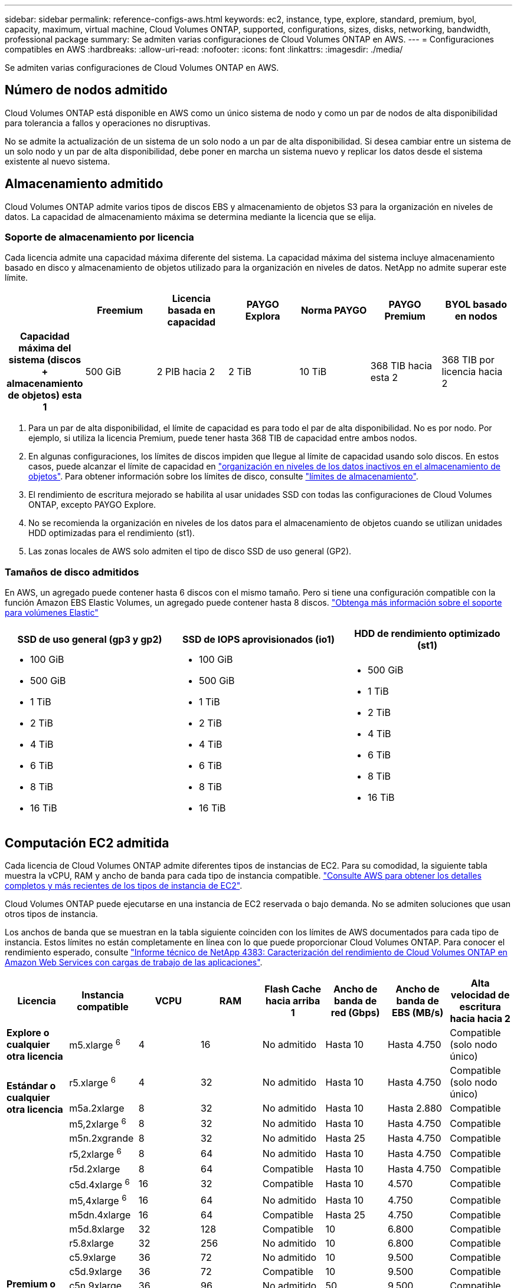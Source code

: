 ---
sidebar: sidebar 
permalink: reference-configs-aws.html 
keywords: ec2, instance, type, explore, standard, premium, byol, capacity, maximum, virtual machine, Cloud Volumes ONTAP, supported, configurations, sizes, disks, networking, bandwidth, professional package 
summary: Se admiten varias configuraciones de Cloud Volumes ONTAP en AWS. 
---
= Configuraciones compatibles en AWS
:hardbreaks:
:allow-uri-read: 
:nofooter: 
:icons: font
:linkattrs: 
:imagesdir: ./media/


[role="lead"]
Se admiten varias configuraciones de Cloud Volumes ONTAP en AWS.



== Número de nodos admitido

Cloud Volumes ONTAP está disponible en AWS como un único sistema de nodo y como un par de nodos de alta disponibilidad para tolerancia a fallos y operaciones no disruptivas.

No se admite la actualización de un sistema de un solo nodo a un par de alta disponibilidad. Si desea cambiar entre un sistema de un solo nodo y un par de alta disponibilidad, debe poner en marcha un sistema nuevo y replicar los datos desde el sistema existente al nuevo sistema.



== Almacenamiento admitido

Cloud Volumes ONTAP admite varios tipos de discos EBS y almacenamiento de objetos S3 para la organización en niveles de datos. La capacidad de almacenamiento máxima se determina mediante la licencia que se elija.



=== Soporte de almacenamiento por licencia

Cada licencia admite una capacidad máxima diferente del sistema. La capacidad máxima del sistema incluye almacenamiento basado en disco y almacenamiento de objetos utilizado para la organización en niveles de datos. NetApp no admite superar este límite.

[cols="h,d,d,d,d,d,d"]
|===
|  | Freemium | Licencia basada en capacidad | PAYGO Explora | Norma PAYGO | PAYGO Premium | BYOL basado en nodos 


| Capacidad máxima del sistema (discos + almacenamiento de objetos) esta 1 | 500 GiB | 2 PIB hacia 2 | 2 TiB | 10 TiB | 368 TIB hacia esta 2 | 368 TIB por licencia hacia 2 


| Tipos de disco admitidos  a| 
* SSD de uso general (GP3 y GP2) ^3^,^5^
* SSD de IOPS aprovisionado (io1) para cloud 3
* HDD optimizado para el rendimiento (st1) hacia 4




| Organización en niveles de datos inactivos en S3 | Compatible | No admitido 4+| Compatible 
|===
. Para un par de alta disponibilidad, el límite de capacidad es para todo el par de alta disponibilidad. No es por nodo. Por ejemplo, si utiliza la licencia Premium, puede tener hasta 368 TIB de capacidad entre ambos nodos.
. En algunas configuraciones, los límites de discos impiden que llegue al límite de capacidad usando solo discos. En estos casos, puede alcanzar el límite de capacidad en https://docs.netapp.com/us-en/bluexp-cloud-volumes-ontap/concept-data-tiering.html["organización en niveles de los datos inactivos en el almacenamiento de objetos"^]. Para obtener información sobre los límites de disco, consulte link:reference-limits-aws.html["límites de almacenamiento"].
. El rendimiento de escritura mejorado se habilita al usar unidades SSD con todas las configuraciones de Cloud Volumes ONTAP, excepto PAYGO Explore.
. No se recomienda la organización en niveles de los datos para el almacenamiento de objetos cuando se utilizan unidades HDD optimizadas para el rendimiento (st1).
. Las zonas locales de AWS solo admiten el tipo de disco SSD de uso general (GP2).




=== Tamaños de disco admitidos

En AWS, un agregado puede contener hasta 6 discos con el mismo tamaño. Pero si tiene una configuración compatible con la función Amazon EBS Elastic Volumes, un agregado puede contener hasta 8 discos. https://docs.netapp.com/us-en/bluexp-cloud-volumes-ontap/concept-aws-elastic-volumes.html["Obtenga más información sobre el soporte para volúmenes Elastic"^]

[cols="3*"]
|===
| SSD de uso general (gp3 y gp2) | SSD de IOPS aprovisionados (io1) | HDD de rendimiento optimizado (st1) 


 a| 
* 100 GiB
* 500 GiB
* 1 TiB
* 2 TiB
* 4 TiB
* 6 TiB
* 8 TiB
* 16 TiB

 a| 
* 100 GiB
* 500 GiB
* 1 TiB
* 2 TiB
* 4 TiB
* 6 TiB
* 8 TiB
* 16 TiB

 a| 
* 500 GiB
* 1 TiB
* 2 TiB
* 4 TiB
* 6 TiB
* 8 TiB
* 16 TiB


|===


== Computación EC2 admitida

Cada licencia de Cloud Volumes ONTAP admite diferentes tipos de instancias de EC2. Para su comodidad, la siguiente tabla muestra la vCPU, RAM y ancho de banda para cada tipo de instancia compatible. https://aws.amazon.com/ec2/instance-types/["Consulte AWS para obtener los detalles completos y más recientes de los tipos de instancia de EC2"^].

Cloud Volumes ONTAP puede ejecutarse en una instancia de EC2 reservada o bajo demanda. No se admiten soluciones que usan otros tipos de instancia.

Los anchos de banda que se muestran en la tabla siguiente coinciden con los límites de AWS documentados para cada tipo de instancia. Estos límites no están completamente en línea con lo que puede proporcionar Cloud Volumes ONTAP. Para conocer el rendimiento esperado, consulte https://www.netapp.com/pdf.html?item=/media/9088-tr4383pdf.pdf["Informe técnico de NetApp 4383: Caracterización del rendimiento de Cloud Volumes ONTAP en Amazon Web Services con cargas de trabajo de las aplicaciones"^].

[cols="8*"]
|===
| Licencia | Instancia compatible | VCPU | RAM | Flash Cache hacia arriba 1 | Ancho de banda de red (Gbps) | Ancho de banda de EBS (MB/s) | Alta velocidad de escritura hacia hacia 2 


| *Explore o cualquier otra licencia* | m5.xlarge ^6^ | 4 | 16 | No admitido | Hasta 10 | Hasta 4.750 | Compatible (solo nodo único) 


.3+| *Estándar o cualquier otra licencia* | r5.xlarge ^6^ | 4 | 32 | No admitido | Hasta 10 | Hasta 4.750 | Compatible (solo nodo único) 


| m5a.2xlarge | 8 | 32 | No admitido | Hasta 10 | Hasta 2.880 | Compatible 


| m5,2xlarge ^6^ | 8 | 32 | No admitido | Hasta 10 | Hasta 4.750 | Compatible 


.22+| *Premium o cualquier otra licencia* | m5n.2xgrande | 8 | 32 | No admitido | Hasta 25 | Hasta 4.750 | Compatible 


| r5,2xlarge ^6^ | 8 | 64 | No admitido | Hasta 10 | Hasta 4.750 | Compatible 


| r5d.2xlarge | 8 | 64 | Compatible | Hasta 10 | Hasta 4.750 | Compatible 


| c5d.4xlarge ^6^ | 16 | 32 | Compatible | Hasta 10 | 4.570 | Compatible 


| m5,4xlarge ^6^ | 16 | 64 | No admitido | Hasta 10 | 4.750 | Compatible 


| m5dn.4xlarge | 16 | 64 | Compatible | Hasta 25 | 4.750 | Compatible 


| m5d.8xlarge | 32 | 128 | Compatible | 10 | 6.800 | Compatible 


| r5.8xlarge | 32 | 256 | No admitido | 10 | 6.800 | Compatible 


| c5.9xlarge | 36 | 72 | No admitido | 10 | 9.500 | Compatible 


| c5d.9xlarge | 36 | 72 | Compatible | 10 | 9.500 | Compatible 


| c5n.9xlarge | 36 | 96 | No admitido | 50 | 9.500 | Compatible 


| c5a.12xlarge | 48 | 96 | No admitido | 12 | 4.750 | Compatible 


| c5.18xlarge | 64 ^4^ | 144 | No admitido | 25 | 19.000 | Compatible 


| c5d.18xlarge | 64 ^4^ | 144 | Compatible | 25 | 19.000 | Compatible 


| m5d.12xlarge | 48 | 192 | Compatible | 12 | 9.500 | Compatible 


| m5dn.12xlarge | 48 | 192 | Compatible | 50 | 9.500 | Compatible 


| c5n.18xlarge | 64 ^4^ | 192 | No admitido | 100 | 19.000 | Compatible 


| m5a.16xlarge | 64 | 256 | No admitido | 12 | 9.500 | Compatible 


| m5.16xlarge | 64 | 256 | No admitido | 20 | 13.600 | Compatible 


| r5.12xlarge ^3^ | 48 | 384 | No admitido | 10 | 9.500 | Compatible 


| m5dn.24xlarge | 64 ^4^ | 384 | Compatible | 100 | 19.000 | Compatible 


| m6id.32xlarge | 64 ^4^ | 512 | Compatible | 50 | 40.000 | Compatible 
|===
. Algunos tipos de instancias incluyen almacenamiento NVMe local, que Cloud Volumes ONTAP utiliza como _Flash Cache_. Flash Cache acelera el acceso a los datos mediante el almacenamiento en caché inteligente en tiempo real de datos recientes de usuarios y metadatos de NetApp. Es eficaz para cargas de trabajo de lectura intensiva aleatoria, como bases de datos, correo electrónico y servicios de archivos. La compresión debe deshabilitarse en todos los volúmenes para aprovechar las mejoras de rendimiento de Flash Cache. https://docs.netapp.com/us-en/bluexp-cloud-volumes-ontap/concept-flash-cache.html["Obtenga más información sobre Flash Cache"^].
. Cloud Volumes ONTAP es compatible con una alta velocidad de escritura con la mayoría de los tipos de instancias cuando se utiliza un par de alta disponibilidad. La alta velocidad de escritura es compatible con todos los tipos de instancias cuando se utiliza un sistema de nodo único. https://docs.netapp.com/us-en/bluexp-cloud-volumes-ontap/concept-write-speed.html["Obtenga más información sobre cómo elegir una velocidad de escritura"^].
. El tipo de instancia r5.12xLarge tiene una limitación conocida con compatibilidad. Si un nodo se reinicia de forma inesperada debido a una caída de alarma, es posible que el sistema no recopile los archivos de núcleo utilizados para solucionar los problemas y raíz provocando el problema. El cliente acepta los riesgos y los términos de soporte limitados y asume toda responsabilidad de soporte si se produce esta condición. Esta limitación afecta a los pares de alta disponibilidad recién puestos en marcha y a los pares de alta disponibilidad actualizados desde 9.8. La limitación no afecta a los sistemas de un solo nodo recién puestos en marcha.
. Aunque estos tipos de instancia EC2 admiten más de 64 vCPU, Cloud Volumes ONTAP solo admite hasta 64 vCPU.
. Al seleccionar un tipo de instancia de EC2, puede especificar si es una instancia compartida o una instancia dedicada.
. Las zonas locales de AWS son compatibles con las siguientes familias de tipos de instancia EC2 con tamaños xlarge a 4xlarge: M5, C5, C5d, R5 y R5d. link:https://aws.amazon.com/about-aws/global-infrastructure/localzones/features/?nc=sn&loc=2["Debe consultar AWS para obtener los detalles más recientes y completos sobre los tipos de instancia de EC2 admitidos en las zonas locales"^].
+
La alta velocidad de escritura no se admite con estos tipos de instancias en las zonas locales de AWS.





== Regiones admitidas

Para obtener soporte de región de AWS, consulte https://cloud.netapp.com/cloud-volumes-global-regions["Regiones globales de Cloud Volumes"^].
